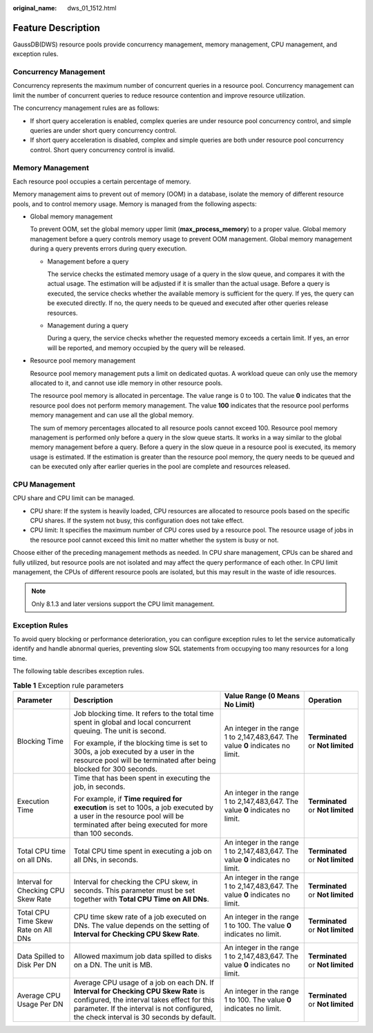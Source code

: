 :original_name: dws_01_1512.html

.. _dws_01_1512:

Feature Description
===================

GaussDB(DWS) resource pools provide concurrency management, memory management, CPU management, and exception rules.

Concurrency Management
----------------------

Concurrency represents the maximum number of concurrent queries in a resource pool. Concurrency management can limit the number of concurrent queries to reduce resource contention and improve resource utilization.

The concurrency management rules are as follows:

-  If short query acceleration is enabled, complex queries are under resource pool concurrency control, and simple queries are under short query concurrency control.
-  If short query acceleration is disabled, complex and simple queries are both under resource pool concurrency control. Short query concurrency control is invalid.

Memory Management
-----------------

Each resource pool occupies a certain percentage of memory.

Memory management aims to prevent out of memory (OOM) in a database, isolate the memory of different resource pools, and to control memory usage. Memory is managed from the following aspects:

-  Global memory management

   To prevent OOM, set the global memory upper limit (**max_process_memory**) to a proper value. Global memory management before a query controls memory usage to prevent OOM management. Global memory management during a query prevents errors during query execution.

   -  Management before a query

      The service checks the estimated memory usage of a query in the slow queue, and compares it with the actual usage. The estimation will be adjusted if it is smaller than the actual usage. Before a query is executed, the service checks whether the available memory is sufficient for the query. If yes, the query can be executed directly. If no, the query needs to be queued and executed after other queries release resources.

   -  Management during a query

      During a query, the service checks whether the requested memory exceeds a certain limit. If yes, an error will be reported, and memory occupied by the query will be released.

-  Resource pool memory management

   Resource pool memory management puts a limit on dedicated quotas. A workload queue can only use the memory allocated to it, and cannot use idle memory in other resource pools.

   The resource pool memory is allocated in percentage. The value range is 0 to 100. The value **0** indicates that the resource pool does not perform memory management. The value **100** indicates that the resource pool performs memory management and can use all the global memory.

   The sum of memory percentages allocated to all resource pools cannot exceed 100. Resource pool memory management is performed only before a query in the slow queue starts. It works in a way similar to the global memory management before a query. Before a query in the slow queue in a resource pool is executed, its memory usage is estimated. If the estimation is greater than the resource pool memory, the query needs to be queued and can be executed only after earlier queries in the pool are complete and resources released.

CPU Management
--------------

CPU share and CPU limit can be managed.

-  CPU share: If the system is heavily loaded, CPU resources are allocated to resource pools based on the specific CPU shares. If the system not busy, this configuration does not take effect.
-  CPU limit: It specifies the maximum number of CPU cores used by a resource pool. The resource usage of jobs in the resource pool cannot exceed this limit no matter whether the system is busy or not.

Choose either of the preceding management methods as needed. In CPU share management, CPUs can be shared and fully utilized, but resource pools are not isolated and may affect the query performance of each other. In CPU limit management, the CPUs of different resource pools are isolated, but this may result in the waste of idle resources.

.. note::

   Only 8.1.3 and later versions support the CPU limit management.

Exception Rules
---------------

To avoid query blocking or performance deterioration, you can configure exception rules to let the service automatically identify and handle abnormal queries, preventing slow SQL statements from occupying too many resources for a long time.

|image1|

The following table describes exception rules.

.. _en-us_topic_0000001467074066__table595493692317:

.. table:: **Table 1** Exception rule parameters

   +-------------------------------------+--------------------------------------------------------------------------------------------------------------------------------------------------------------------------------------------------------------------------------+---------------------------------------------------------------------------------+-----------------------------------+
   | Parameter                           | Description                                                                                                                                                                                                                    | Value Range (0 Means No Limit)                                                  | Operation                         |
   +=====================================+================================================================================================================================================================================================================================+=================================================================================+===================================+
   | Blocking Time                       | Job blocking time. It refers to the total time spent in global and local concurrent queuing. The unit is second.                                                                                                               | An integer in the range 1 to 2,147,483,647. The value **0** indicates no limit. | **Terminated** or **Not limited** |
   |                                     |                                                                                                                                                                                                                                |                                                                                 |                                   |
   |                                     | For example, if the blocking time is set to 300s, a job executed by a user in the resource pool will be terminated after being blocked for 300 seconds.                                                                        |                                                                                 |                                   |
   +-------------------------------------+--------------------------------------------------------------------------------------------------------------------------------------------------------------------------------------------------------------------------------+---------------------------------------------------------------------------------+-----------------------------------+
   | Execution Time                      | Time that has been spent in executing the job, in seconds.                                                                                                                                                                     | An integer in the range 1 to 2,147,483,647. The value **0** indicates no limit. | **Terminated** or **Not limited** |
   |                                     |                                                                                                                                                                                                                                |                                                                                 |                                   |
   |                                     | For example, if **Time required for execution** is set to 100s, a job executed by a user in the resource pool will be terminated after being executed for more than 100 seconds.                                               |                                                                                 |                                   |
   +-------------------------------------+--------------------------------------------------------------------------------------------------------------------------------------------------------------------------------------------------------------------------------+---------------------------------------------------------------------------------+-----------------------------------+
   | Total CPU time on all DNs.          | Total CPU time spent in executing a job on all DNs, in seconds.                                                                                                                                                                | An integer in the range 1 to 2,147,483,647. The value **0** indicates no limit. | **Terminated** or **Not limited** |
   +-------------------------------------+--------------------------------------------------------------------------------------------------------------------------------------------------------------------------------------------------------------------------------+---------------------------------------------------------------------------------+-----------------------------------+
   | Interval for Checking CPU Skew Rate | Interval for checking the CPU skew, in seconds. This parameter must be set together with **Total CPU Time on All DNs**.                                                                                                        | An integer in the range 1 to 2,147,483,647. The value **0** indicates no limit. | **Terminated** or **Not limited** |
   +-------------------------------------+--------------------------------------------------------------------------------------------------------------------------------------------------------------------------------------------------------------------------------+---------------------------------------------------------------------------------+-----------------------------------+
   | Total CPU Time Skew Rate on All DNs | CPU time skew rate of a job executed on DNs. The value depends on the setting of **Interval for Checking CPU Skew Rate**.                                                                                                      | An integer in the range 1 to 100. The value **0** indicates no limit.           | **Terminated** or **Not limited** |
   +-------------------------------------+--------------------------------------------------------------------------------------------------------------------------------------------------------------------------------------------------------------------------------+---------------------------------------------------------------------------------+-----------------------------------+
   | Data Spilled to Disk Per DN         | Allowed maximum job data spilled to disks on a DN. The unit is MB.                                                                                                                                                             | An integer in the range 1 to 2,147,483,647. The value **0** indicates no limit. | **Terminated** or **Not limited** |
   +-------------------------------------+--------------------------------------------------------------------------------------------------------------------------------------------------------------------------------------------------------------------------------+---------------------------------------------------------------------------------+-----------------------------------+
   | Average CPU Usage Per DN            | Average CPU usage of a job on each DN. If **Interval for Checking CPU Skew Rate** is configured, the interval takes effect for this parameter. If the interval is not configured, the check interval is 30 seconds by default. | An integer in the range 1 to 100. The value **0** indicates no limit.           | **Terminated** or **Not limited** |
   +-------------------------------------+--------------------------------------------------------------------------------------------------------------------------------------------------------------------------------------------------------------------------------+---------------------------------------------------------------------------------+-----------------------------------+

.. |image1| image:: /_static/images/en-us_image_0000001517914141.png
